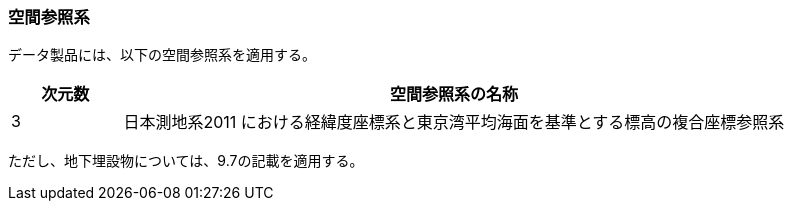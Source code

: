 [[toc5_01]]
=== 空間参照系

データ製品には、以下の空間参照系を適用する。

[cols="1a,6a",options="unnumbered"]
|===
|  次元数 | 空間参照系の名称

|  3 | 日本測地系2011 における経緯度座標系と東京湾平均海面を基準とする標高の複合座標参照系

|===

ただし、地下埋設物については、9.7の記載を適用する。


